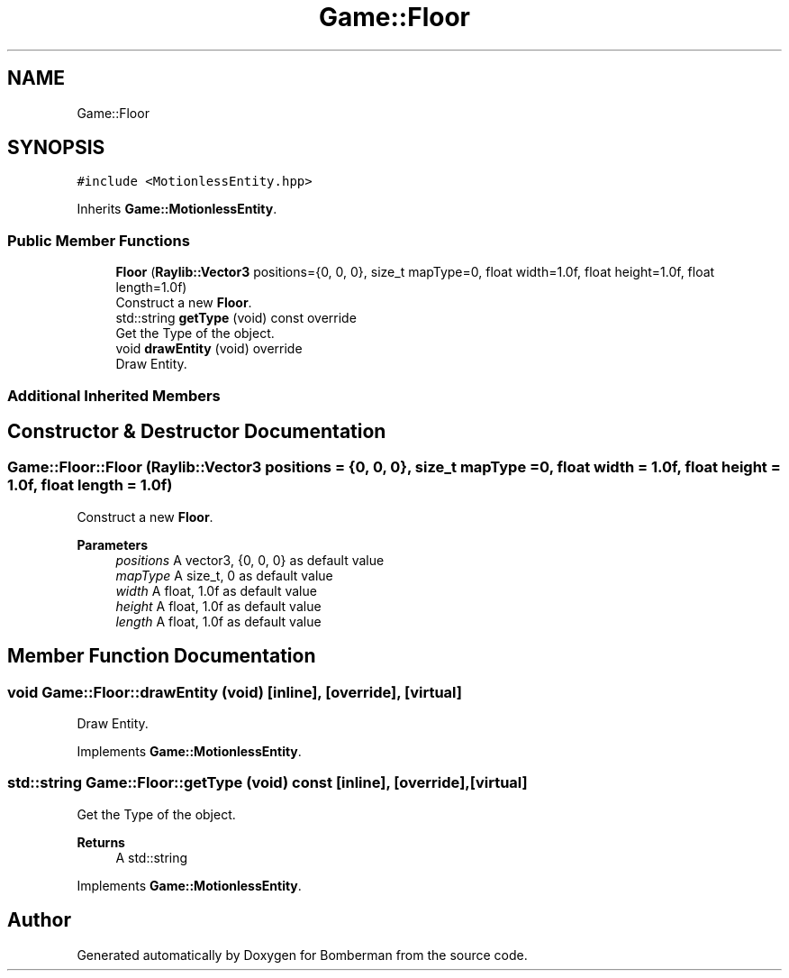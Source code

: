 .TH "Game::Floor" 3 "Mon Jun 21 2021" "Version 2.0" "Bomberman" \" -*- nroff -*-
.ad l
.nh
.SH NAME
Game::Floor
.SH SYNOPSIS
.br
.PP
.PP
\fC#include <MotionlessEntity\&.hpp>\fP
.PP
Inherits \fBGame::MotionlessEntity\fP\&.
.SS "Public Member Functions"

.in +1c
.ti -1c
.RI "\fBFloor\fP (\fBRaylib::Vector3\fP positions={0, 0, 0}, size_t mapType=0, float width=1\&.0f, float height=1\&.0f, float length=1\&.0f)"
.br
.RI "Construct a new \fBFloor\fP\&. "
.ti -1c
.RI "std::string \fBgetType\fP (void) const override"
.br
.RI "Get the Type of the object\&. "
.ti -1c
.RI "void \fBdrawEntity\fP (void) override"
.br
.RI "Draw Entity\&. "
.in -1c
.SS "Additional Inherited Members"
.SH "Constructor & Destructor Documentation"
.PP 
.SS "Game::Floor::Floor (\fBRaylib::Vector3\fP positions = \fC{0, 0, 0}\fP, size_t mapType = \fC0\fP, float width = \fC1\&.0f\fP, float height = \fC1\&.0f\fP, float length = \fC1\&.0f\fP)"

.PP
Construct a new \fBFloor\fP\&. 
.PP
\fBParameters\fP
.RS 4
\fIpositions\fP A vector3, {0, 0, 0} as default value 
.br
\fImapType\fP A size_t, 0 as default value 
.br
\fIwidth\fP A float, 1\&.0f as default value 
.br
\fIheight\fP A float, 1\&.0f as default value 
.br
\fIlength\fP A float, 1\&.0f as default value 
.RE
.PP

.SH "Member Function Documentation"
.PP 
.SS "void Game::Floor::drawEntity (void)\fC [inline]\fP, \fC [override]\fP, \fC [virtual]\fP"

.PP
Draw Entity\&. 
.PP
Implements \fBGame::MotionlessEntity\fP\&.
.SS "std::string Game::Floor::getType (void) const\fC [inline]\fP, \fC [override]\fP, \fC [virtual]\fP"

.PP
Get the Type of the object\&. 
.PP
\fBReturns\fP
.RS 4
A std::string 
.RE
.PP

.PP
Implements \fBGame::MotionlessEntity\fP\&.

.SH "Author"
.PP 
Generated automatically by Doxygen for Bomberman from the source code\&.
